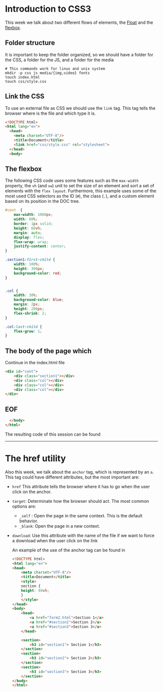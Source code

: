 #+DATE: [2023-09-11 Mon]
* Introduction to CSS3

This week we talk about two different flows of elements, the [[file:~/Documents/uc3m/doctorado/curso23_24/interfaces-usuario/content/sessions/02-css-layout.org][Float]] and the
[[file:~/Documents/uc3m/doctorado/curso23_24/interfaces-usuario/content/sessions/02-css-display-flex.org][flexbox]].
** Folder structure

It is important to keep the folder organized, so we should have a folder for the
CSS, a folder for the JS, and a folder for the media

#+begin_src shell
  # This commands work for linux and unix system
  mkdir -p css js media/{img,video} fonts
  touch index.html
  touch css/style.css
#+end_src

** Link the CSS

To use an external file as CSS we should use the =link= tag. This tag tells the
browser where is the file and which type it is. 


#+begin_src html :tangle examples/index.html
  <!DOCTYPE html>
  <html lang="en">
    <head>
      <meta charset="UTF-8"/>
      <title>Document</title>
      <link href="css/style.css" rel="stylesheet">
    </head>
    <body>
#+end_src

** The flexbox

The following CSS code uses some features such as the =max-width= property, the =vh=
(and =vw=) unit to set the size of an element and sort a set of elements with the
=flex layout=. Furthermore, this example uses some of the most used CSS
selectors as the ID (~#~), the class (~.~), and a custom element based on its
position in the DOC tree.


#+begin_src css :tangle examples/css/style.css
  #cont  {
      max-width: 1080px;
      width: 80%;
      border: 1px solid;
      height: 60vh;
      margin: auto;
      display: flex;
      flex-wrap: wrap;
      justify-content: center;
  }

  .section1:first-child {
      width: 100%;
      height: 300px;
      background-color: red;
  }


  .col {
      width: 30%;
      background-color: blue;
      margin: 2px;
      height: 200px;
      flex-shrink: 2;
  }

  .col:last-child {
      flex-grow: 1;
  }
#+end_src

** The body of the page which


Continue in the index.html file

#+begin_src html :tangle examples/index.html
<div id="cont">
    <div class="section1"></div>
    <div class="col"></div>
    <div class="col"></div>
    <div class="col"></div>
</div>
#+end_src

** EOF
#+begin_src html :tangle examples/index.html
  </body>
</html>
#+end_src

The resulting code of this session can be found 
-----

* The href utility

Also this week, we talk about the =anchor= tag, which is represented by an
=a=. This tag could have different attributes, but the most important are:
- =href= This attribute tells the browser where it has to go when the user
  click on the anchor.
- =target=: Determinate how the browser should act. The most common options
  are:
  - =_self= : Open the page in the same context. This is the default behavior.
  - =_blank=: Open the page in a new context.
- =download=: Use this attribute with the name of the file if we want to force a
  download when the user click on the link

  An example of the use of the anchor tag can be found in
  #+begin_src html :tangle examples/anchor-example.html
<!DOCTYPE html>
<html lang="en">
<head>
    <meta charset="UTF-8"/>
    <title>Document</title>
    <style>
    section {
    height: 60vh;
    }
    </style>
</head>
<body>
    <head>
        <a href="form2.html">Section 1</a>
        <a href="#section2">Section 2</a>
        <a href="#section3">Section 3</a>
    </head>

    <section>
        <h3 id="section1"> Section 1</h3>
    </section>
    <section>
        <h3 id="section2"> Section 2</h3>
    </section>
    <section>
        <h3 id="section3"> Section 3</h3>
    </section>
</body>
</html>
  #+end_src
